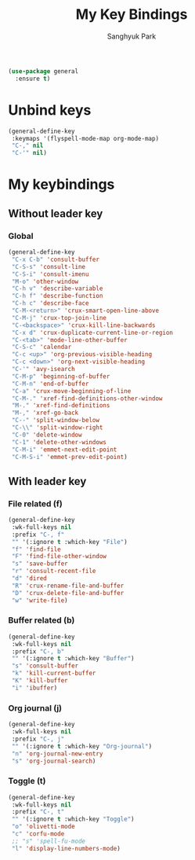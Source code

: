 #+TITLE: My Key Bindings
#+AUTHOR: Sanghyuk Park
#+STARTUP: overview
#+PROPERTY: header-args:emacs-lisp :results silent

#+begin_src emacs-lisp
  (use-package general
    :ensure t)
#+end_src

* Unbind keys

#+begin_src emacs-lisp
  (general-define-key
   :keymaps '(flyspell-mode-map org-mode-map)
   "C-," nil
   "C-'" nil)
#+end_src

* My keybindings
** Without leader key
*** Global

#+begin_src emacs-lisp
(general-define-key
 "C-x C-b" 'consult-buffer
 "C-S-s" 'consult-line
 "C-S-i" 'consult-imenu
 "M-o" 'other-window
 "C-h v" 'describe-variable
 "C-h f" 'describe-function
 "C-h c" 'describe-face
 "C-M-<return>" 'crux-smart-open-line-above
 "C-M-j" 'crux-top-join-line
 "C-<backspace>" 'crux-kill-line-backwards
 "C-x d" 'crux-duplicate-current-line-or-region
 "C-<tab>" 'mode-line-other-buffer
 "C-S-c" 'calendar
 "C-c <up>" 'org-previous-visible-heading
 "C-c <down>" 'org-next-visible-heading
 "C-'" 'avy-isearch
 "C-M-p" 'beginning-of-buffer
 "C-M-n" 'end-of-buffer
 "C-a" 'crux-move-beginning-of-line
 "C-M-." 'xref-find-definitions-other-window
 "M-." 'xref-find-definitions
 "M-," 'xref-go-back
 "C--" 'split-window-below
 "C-\\" 'split-window-right
 "C-0" 'delete-window
 "C-1" 'delete-other-windows
 "C-M-i" 'emmet-next-edit-point
 "C-M-S-i" 'emmet-prev-edit-point)
 #+end_src

** With leader key
*** File related (f)

#+begin_src emacs-lisp
(general-define-key
 :wk-full-keys nil
 :prefix "C-, f"
 "" '(:ignore t :which-key "File")
 "f" 'find-file
 "F" 'find-file-other-window
 "s" 'save-buffer
 "r" 'consult-recent-file
 "d" 'dired
 "R" 'crux-rename-file-and-buffer
 "D" 'crux-delete-file-and-buffer
 "w" 'write-file)
#+end_src

*** Buffer related (b)

#+begin_src emacs-lisp
(general-define-key
 :wk-full-keys nil
 :prefix "C-, b"
 "" '(:ignore t :which-key "Buffer")
 "s" 'consult-buffer
 "k" 'kill-current-buffer
 "K" 'kill-buffer
 "i" 'ibuffer)
#+end_src

*** Org journal (j)

#+begin_src emacs-lisp
(general-define-key
 :wk-full-keys nil
 :prefix "C-, j"
 "" '(:ignore t :which-key "Org-journal")
 "n" 'org-journal-new-entry
 "s" 'org-journal-search)
#+end_src

*** Toggle (t)

#+begin_src emacs-lisp
(general-define-key
 :wk-full-keys nil
 :prefix "C-, t"
 "" '(:ignore t :which-key "Toggle")
 "o" 'olivetti-mode
 "c" 'corfu-mode
 ;; "s" 'spell-fu-mode
 "l" 'display-line-numbers-mode)
#+end_src
